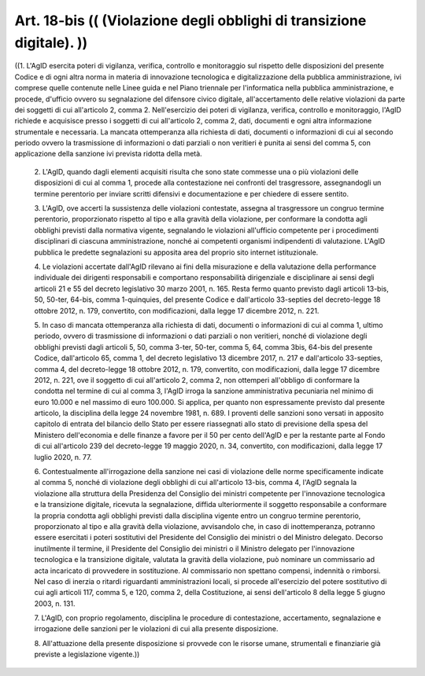 Art. 18-bis  (( (Violazione degli obblighi di transizione digitale). )) 
^^^^^^^^^^^^^^^^^^^^^^^^^^^^^^^^^^^^^^^^^^^^^^^^^^^^^^^^^^^^^^^^^^^^^^^^

((1. L'AgID esercita poteri di  vigilanza,  verifica,  controllo  e monitoraggio sul rispetto delle disposizioni del presente Codice e di ogni  altra  norma  in   materia   di   innovazione   tecnologica   e digitalizzazione della pubblica amministrazione, ivi comprese  quelle contenute nelle Linee guida e nel Piano triennale  per  l'informatica nella  pubblica  amministrazione,  e  procede,  d'ufficio  ovvero  su segnalazione del difensore civico  digitale,  all'accertamento  delle relative violazioni da parte dei  soggetti  di  cui  all'articolo  2, comma 2. Nell'esercizio dei poteri di vigilanza, verifica,  controllo e monitoraggio, l'AgID richiede e acquisisce presso i soggetti di cui all'articolo 2, comma 2, dati, documenti e  ogni  altra  informazione strumentale e necessaria. La mancata ottemperanza alla  richiesta  di dati, documenti o informazioni di cui al secondo  periodo  ovvero  la trasmissione di informazioni o  dati  parziali  o  non  veritieri  è punita ai sensi del comma 5,  con  applicazione  della  sanzione  ivi prevista ridotta della metà. 

  2\. L'AgID, quando dagli elementi acquisiti risulta che  sono  state commesse una o più violazioni delle disposizioni di cui al comma  1, procede  alla   contestazione   nei   confronti   del   trasgressore, assegnandogli un termine perentorio per inviare scritti  difensivi  e documentazione e per chiedere di essere sentito. 

  3\. L'AgID, ove accerti la sussistenza delle violazioni  contestate, assegna al trasgressore un congruo termine perentorio,  proporzionato rispetto al tipo e alla gravità della violazione, per conformare  la condotta agli obblighi previsti dalla normativa  vigente,  segnalando le violazioni all'ufficio competente per i procedimenti  disciplinari di  ciascuna  amministrazione,  nonché   ai   competenti   organismi indipendenti di valutazione. L'AgID pubblica le predette segnalazioni su apposita area del proprio sito internet istituzionale. 

  4\. Le  violazioni  accertate  dall'AgID  rilevano  ai  fini  della misurazione e della valutazione  della  performance  individuale  dei dirigenti responsabili e comportano  responsabilità  dirigenziale  e disciplinare ai sensi degli articoli 21 e 55 del decreto  legislativo 30 marzo 2001, n. 165. Resta fermo  quanto  previsto  dagli  articoli 13-bis, 50, 50-ter, 64-bis, comma 1-quinquies, del presente Codice  e dall'articolo 33-septies del decreto-legge 18 ottobre 2012,  n.  179, convertito, con modificazioni, dalla legge 17 dicembre 2012, n. 221. 

  5\. In  caso  di  mancata  ottemperanza  alla  richiesta  di  dati, documenti o informazioni di cui al comma 1, ultimo periodo, ovvero di trasmissione di informazioni o dati parziali o non veritieri, nonché di violazione degli obblighi previsti dagli  articoli  5,  50,  comma 3-ter, 50-ter, comma 5, 64, comma 3­bis, 64-bis del presente  Codice, dall'articolo 65, comma 1, del decreto legislativo 13 dicembre  2017, n. 217 e dall'articolo 33-septies,  comma  4,  del  decreto-legge  18 ottobre 2012, n. 179, convertito, con modificazioni, dalla  legge  17 dicembre 2012, n. 221, ove il soggetto di cui all'articolo  2,  comma 2, non ottemperi all'obbligo di conformare la condotta nel termine di cui al comma 3, l'AgID irroga la sanzione  amministrativa  pecuniaria nel minimo di euro 10.000 e nel massimo di euro 100.000. Si  applica, per quanto non  espressamente  previsto  dal  presente  articolo,  la disciplina della legge 24 novembre 1981, n.  689.  I  proventi  delle sanzioni sono versati in apposito capitolo di  entrata  del  bilancio dello Stato per essere riassegnati allo  stato  di  previsione  della spesa del Ministero dell'economia e delle finanze a favore per il  50 per cento  dell'AgID  e  per  la  restante  parte  al  Fondo  di  cui all'articolo 239 del decreto-legge 19 maggio 2020, n. 34, convertito, con modificazioni, dalla legge 17 luglio 2020, n. 77. 

  6\. Contestualmente  all'irrogazione  della  sanzione  nei  casi  di violazione delle norme specificamente indicate al comma 5, nonché di violazione degli obblighi di cui all'articolo 13-bis, comma 4, l'AgID segnala la violazione alla struttura della Presidenza  del  Consiglio dei  ministri  competente  per   l'innovazione   tecnologica   e   la transizione digitale, ricevuta la segnalazione, diffida ulteriormente il soggetto  responsabile  a  conformare  la  propria  condotta  agli obblighi previsti dalla disciplina vigente entro un  congruo  termine perentorio, proporzionato al tipo e alla gravità  della  violazione, avvisandolo  che,  in  caso  di   inottemperanza,   potranno   essere esercitati i poteri sostitutivi  del  Presidente  del  Consiglio  dei ministri o del Ministro delegato. Decorso inutilmente il termine,  il Presidente del Consiglio dei ministri  o  il  Ministro  delegato  per l'innovazione tecnologica e  la  transizione  digitale,  valutata  la gravità della violazione,  può  nominare  un  commissario  ad  acta incaricato di provvedere in sostituzione. Al commissario non spettano compensi, indennità o  rimborsi.  Nel  caso  di  inerzia  o  ritardi riguardanti amministrazioni  locali,  si  procede  all'esercizio  del potere sostitutivo di cui agli articoli 117, comma 5, e 120, comma 2, della Costituzione, ai sensi dell'articolo 8  della  legge  5  giugno 2003, n. 131. 

  7\. L'AgID, con proprio  regolamento,  disciplina  le  procedure  di contestazione,  accertamento,  segnalazione   e   irrogazione   delle sanzioni per le violazioni di cui alla presente disposizione. 

  8\. All'attuazione della presente disposizione si  provvede  con  le risorse umane, strumentali e finanziarie già previste a legislazione vigente.)) 
